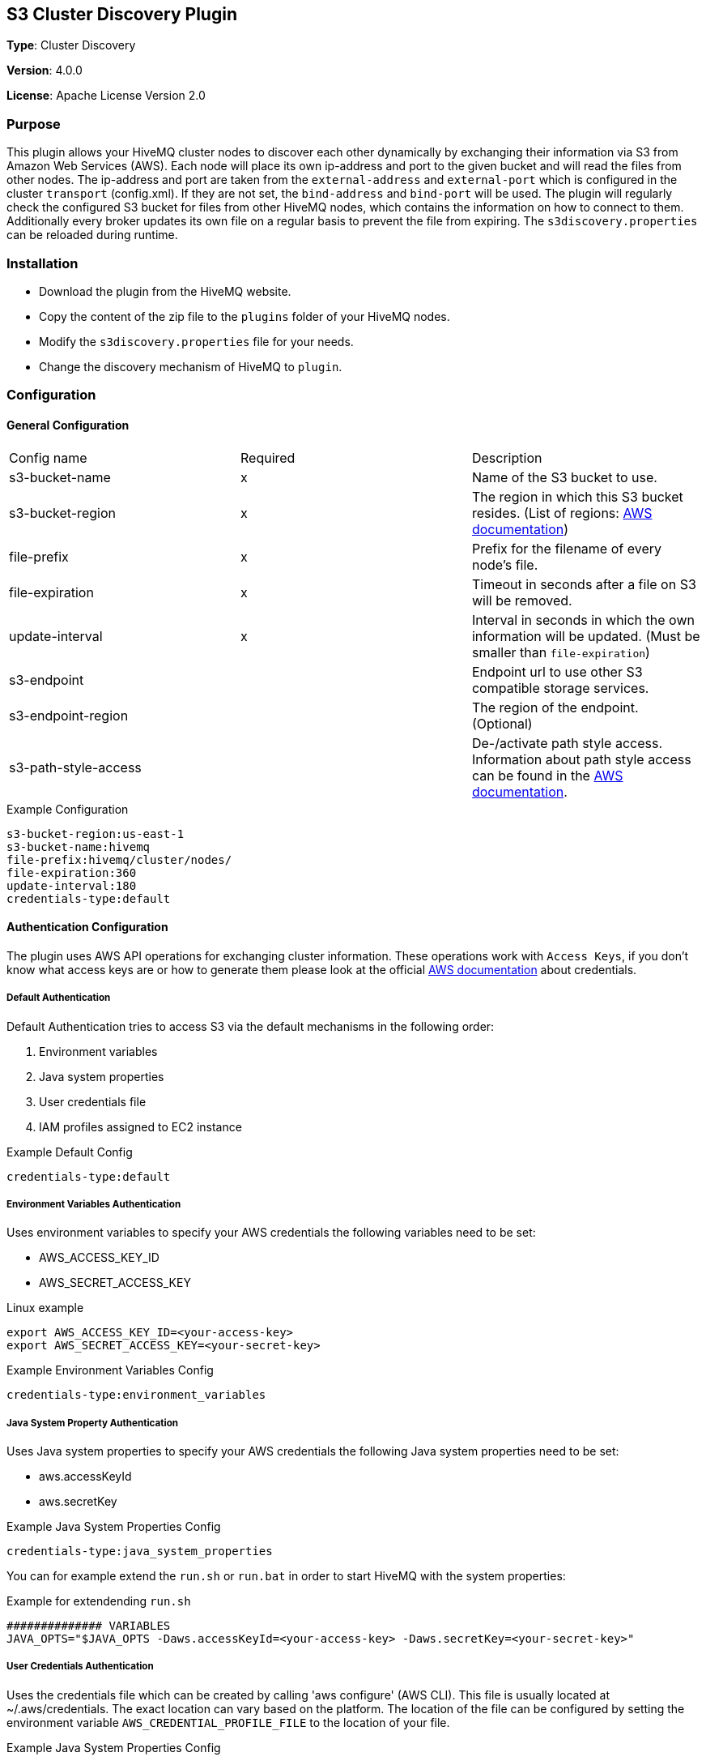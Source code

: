 :aws_credentials: https://docs.aws.amazon.com/general/latest/gr/aws-sec-cred-types.html#access-keys-and-secret-access-keys
:s3_regions: https://docs.aws.amazon.com/general/latest/gr/rande.html#s3_region
:path-style-access: https://docs.aws.amazon.com/AmazonS3/latest/dev/UsingBucket.html#access-bucket-intro

== S3 Cluster Discovery Plugin

*Type*: Cluster Discovery

*Version*: 4.0.0

*License*: Apache License Version 2.0


=== Purpose

This plugin allows your HiveMQ cluster nodes to discover each other dynamically by exchanging their information via S3 from Amazon Web Services (AWS).
Each node will place its own ip-address and port to the given bucket and will read the files from other nodes.
The ip-address and port are taken from the `external-address` and `external-port` which is configured in the cluster `transport` (config.xml).
If they are not set, the `bind-address` and `bind-port` will be used.
The plugin will regularly check the configured S3 bucket for files from other HiveMQ nodes, which contains the information on how to connect to them.
Additionally every broker updates its own file on a regular basis to prevent the file from expiring.
The `s3discovery.properties` can be reloaded during runtime.


=== Installation

//FIXME Add missing links

* Download the plugin from the HiveMQ website.
* Copy the content of the zip file to the `plugins` folder of your HiveMQ nodes.
* Modify the `s3discovery.properties` file for your needs.
* Change the discovery mechanism of HiveMQ to `plugin`.


=== Configuration

==== General Configuration

|===
| Config name           | Required  | Description
| s3-bucket-name        |     x     | Name of the S3 bucket to use.
| s3-bucket-region      |     x     | The region in which this S3 bucket resides. (List of regions: {s3_regions}[AWS documentation])
| file-prefix           |     x     | Prefix for the filename of every node's file.
| file-expiration       |     x     | Timeout in seconds after a file on S3 will be removed.
| update-interval       |     x     | Interval in seconds in which the own information will be updated. (Must be smaller than `file-expiration`)
| s3-endpoint           |           | Endpoint url to use other S3 compatible storage services.
| s3-endpoint-region    |           | The region of the endpoint. (Optional)
| s3-path-style-access  |           | De-/activate path style access. Information about path style access can be found in the {path-style-access}[AWS documentation].
|===

.Example Configuration
[source]
----
s3-bucket-region:us-east-1
s3-bucket-name:hivemq
file-prefix:hivemq/cluster/nodes/
file-expiration:360
update-interval:180
credentials-type:default
----


==== Authentication Configuration
The plugin uses AWS API operations for exchanging cluster information.
These operations work with `Access Keys`, if you don't know what access keys are or how to generate them please look at the official {aws_credentials}[AWS documentation] about credentials.

===== Default Authentication

Default Authentication tries to access S3 via the default mechanisms in the following order:

1. Environment variables
2. Java system properties
3. User credentials file
4. IAM profiles assigned to EC2 instance

.Example Default Config
[source]
----
credentials-type:default
----

===== Environment Variables Authentication

Uses environment variables to specify your AWS credentials the following variables need to be set:

* AWS_ACCESS_KEY_ID
* AWS_SECRET_ACCESS_KEY

.Linux example
[source,bash]
----
export AWS_ACCESS_KEY_ID=<your-access-key>
export AWS_SECRET_ACCESS_KEY=<your-secret-key>
----

.Example Environment Variables Config
[source]
----
credentials-type:environment_variables
----

===== Java System Property Authentication

Uses Java system properties to specify your AWS credentials the following Java system properties need to be set:

* aws.accessKeyId
* aws.secretKey

.Example Java System Properties Config
[source]
----
credentials-type:java_system_properties
----

You can for example extend the `run.sh` or `run.bat` in order to start HiveMQ with the system properties:

.Example for extendending `run.sh`
[source]
----
############## VARIABLES
JAVA_OPTS="$JAVA_OPTS -Daws.accessKeyId=<your-access-key> -Daws.secretKey=<your-secret-key>"
----

===== User Credentials Authentication

Uses the credentials file which can be created by calling 'aws configure' (AWS CLI).
This file is usually located at ~/.aws/credentials. The exact location can vary based on the platform.
The location of the file can be configured by setting the environment variable `AWS_CREDENTIAL_PROFILE_FILE` to the location of your file.

.Example Java System Properties Config
[source]
----
credentials-type:user_credentials_file
----

===== Instance Profile Credentials Authentication

Uses the IAM Roles assigned to the EC2 instance running HiveMQ to access S3.

WARNING: This only works if HiveMQ is running on an EC2 instance and your EC2 instance has configured the right IAM Role to access S3!


.Example Instance Profile Credentials Config
[source]
----
credentials-type:instance_profile_credentials
----

===== Access Key Authentication

Uses the credentials specified in the `s3discovery.properties` file.

The variables you must provide are:

* `credentials-access-key-id`
* `credentials-secret-access-key`

.Example Instance Profile Credentials Config
[source]
----
credentials-type:access_key
credentials-access-key-id:<your-access-key>
credentials-secret-access-key:<your-secret_access_key>
----

===== Secret Access Key Authentication

Uses the credentials specified in `s3discovery.properties` file to authenticate with a temporary session.

The variables you must provide are:

* `credentials-access-key-id`
* `credentials-secret-access-key`
* `credentials-session-token`

.Example Instance Profile Credentials Config
[source]
----
credentials-type:temporary_session
credentials-access-key-id:<your-access_key_id>
credentials-secret-access-key:<your-secret_access_key>
credentials-session-token:<your-session_token>
----


=== First Steps

* Create a S3 bucket with the configured name.
* Verify that the given authentication can access the S3 bucket.
* Start HiveMQ which will start discover other nodes via S3.
